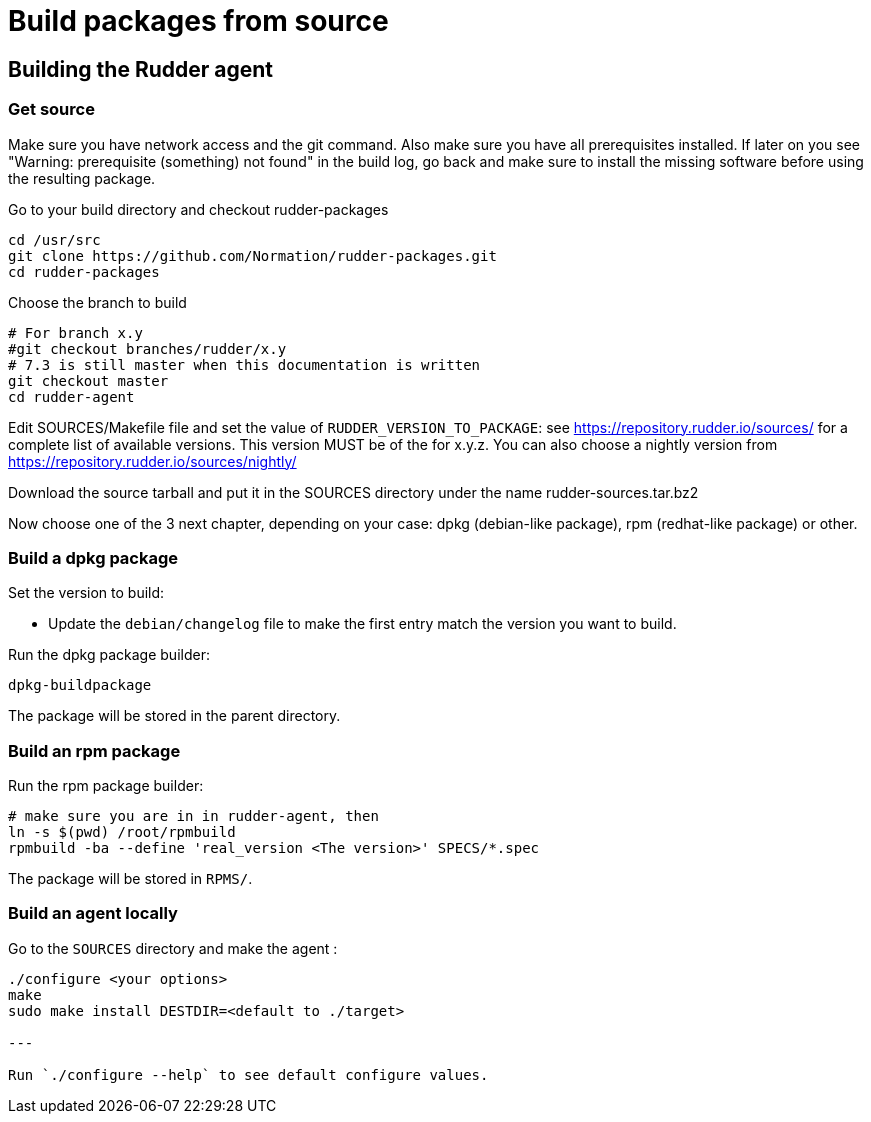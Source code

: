 = Build packages from source

[[_building_the_rudder_agent]]
== Building the Rudder agent

=== Get source

Make sure you have network access and the git command. Also make sure
you have all prerequisites installed. If later on you see "Warning:
prerequisite (something) not found" in the build log, go back and make
sure to install the missing software before using the resulting
package.

Go to your build directory and checkout rudder-packages

----

cd /usr/src
git clone https://github.com/Normation/rudder-packages.git
cd rudder-packages

----

Choose the branch to build

----

# For branch x.y
#git checkout branches/rudder/x.y
# 7.3 is still master when this documentation is written
git checkout master
cd rudder-agent

----

Edit SOURCES/Makefile file and set the value of `RUDDER_VERSION_TO_PACKAGE`: see https://repository.rudder.io/sources/ for a complete list of available versions. This version MUST be of the for x.y.z. You can also choose a nightly version from https://repository.rudder.io/sources/nightly/

Download the source tarball and put it in the SOURCES directory under the name rudder-sources.tar.bz2

Now choose one of the 3 next chapter, depending on your case: dpkg (debian-like package), rpm (redhat-like package) or other.

=== Build a dpkg package

Set the version to build:

* Update the `debian/changelog` file to make the first entry match the version you want to build.

Run the dpkg package builder:

----

dpkg-buildpackage

----

The package will be stored in the parent directory.

=== Build an rpm package

Run the rpm package builder:

----

# make sure you are in in rudder-agent, then
ln -s $(pwd) /root/rpmbuild
rpmbuild -ba --define 'real_version <The version>' SPECS/*.spec

----

The package will be stored in `RPMS/`.

=== Build an agent locally

Go to the `SOURCES` directory and make the agent :

----

./configure <your options>
make
sudo make install DESTDIR=<default to ./target>

---

Run `./configure --help` to see default configure values.

